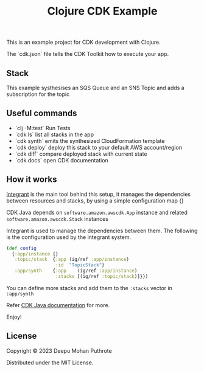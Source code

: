 #+title: Clojure CDK Example

This is an example project for CDK development with Clojure.

The `cdk.json` file tells the CDK Toolkit how to execute your app.

** Stack

This example systhesises an SQS Queue and an SNS Topic and adds a
subscription for the topic

** Useful commands

 * `clj -M:test`     Run Tests
 * `cdk ls`          list all stacks in the app
 * `cdk synth`       emits the synthesized CloudFormation template
 * `cdk deploy`      deploy this stack to your default AWS account/region
 * `cdk diff`        compare deployed stack with current state
 * `cdk docs`        open CDK documentation

** How it works

[[https://github.com/weavejester/integrant][Integrant]] is the main tool behind this setup, it manages the dependencies
between resources and stacks, by using a simple configuration map {}

CDK Java depends on =software.amazon.awscdk.App= instance and related
=software.amazon.awscdk.Stack= instances

Integrant  is used to manage the dependencies between them. The following
is the configuration used by the integrant system.

#+begin_src clojure
(def config
  {:app/instance {}
   :topic/stack  {:app (ig/ref :app/instance)
                  :id  "TopicStack"}
   :app/synth    {:app    (ig/ref :app/instance)
                  :stacks [(ig/ref :topic/stack)]}})
#+end_src

You can define more stacks and add them to the =:stacks= vector in =:app/synth=

Refer [[https://docs.aws.amazon.com/cdk/v2/guide/work-with-cdk-java.html#java-running][CDK Java documentation]] for more.

Enjoy!

** License
Copyright © 2023 Deepu Mohan Puthrote

Distributed under the MIT License.
